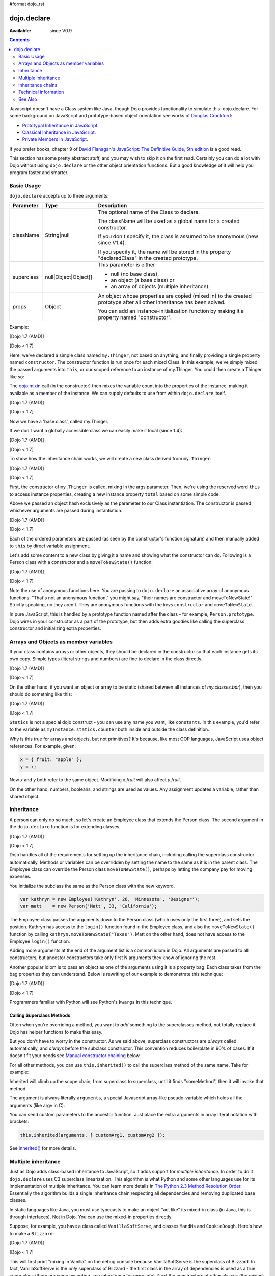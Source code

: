 #format dojo_rst

dojo.declare
============

:Available: since V0.9

.. contents::
    :depth: 2

Javascript doesn't have a Class system like Java, though Dojo provides functionality to simulate this: dojo.declare. For some background on JavaScript and prototype-based object orientation see works of `Douglas Crockford <http://javascript.crockford.com/>`_:

* `Prototypal Inheritance in JavaScript <http://javascript.crockford.com/prototypal.html>`_.
* `Classical Inheritance in JavaScript <http://javascript.crockford.com/inheritance.html>`_.
* `Private Members in JavaScript <http://javascript.crockford.com/private.html>`_.

If you prefer books, chapter 9 of `David Flanagan's JavaScript: The Definitive Guide, 5th edition <http://www.amazon.com/JavaScript-Definitive-Guide-David-Flanagan/dp/0596101996/ref=sr_1_1?ie=UTF8&s=books&qid=1257280051&sr=8-1>`_ is a good read.

This section has some pretty abstract stuff, and you may wish to skip it on the first read.  Certainly you can do a lot with Dojo without using ``dojo.declare`` or the other object orientation functions.  But a good knowledge of it will help you program faster and smarter.


===========
Basic Usage
===========

``dojo.declare`` accepts up to three arguments:

==========  ====================  ==================================================
Parameter   Type                  Description
==========  ====================  ==================================================
className   String|null           The optional name of the Class to declare.

                                  The className will be used as a global name for a
                                  created constructor.

                                  If you don't specify it, the class is assumed to
                                  be anonymous (new since V1.4).

                                  If you specify it, the name will be stored in the
                                  property "declaredClass" in the created prototype.
superclass  null|Object|Object[]  This parameter is either

                                  * null (no base class),
                                  * an object (a base class) or
                                  * an array of objects (multiple inheritance).
props       Object                An object whose properties are copied (mixed in)
                                  to the created prototype after all other inheritance
                                  has been solved.

                                  You can add an instance-initialization function
                                  by making it a property named "constructor".
==========  ====================  ==================================================

Example:

[Dojo 1.7 (AMD)]

.. code-block :: javascript
  :linenos:
  
  require(['dojo/_base/declare'], function(declare){
    declare("my.Thinger", null, {
      constructor: function(/* Object */args){
        declare.safeMixin(this, args);
      }
    });
  });

[Dojo < 1.7]

.. code-block :: javascript
  :linenos:

  dojo.declare("my.Thinger", null, {
    constructor: function(/* Object */args){
      dojo.safeMixin(this, args);
    }
  });

Here, we've declared a simple class named ``my.Thinger``, not based on anything, and finally providing a single property named ``constructor``. The constructor function is run once for each mixed Class. In this example, we've simply mixed the passed arguments into ``this``, or our scoped reference to an instance of my.Thinger. You could then create a Thinger like so:

.. code-block :: javascript
  :linenos:

  var thing = new my.Thinger({ count:100 });
  console.log(thing.count);

The `dojo.mixin <dojo/mixin>`_ call (in the constructor) then mixes the variable count into the properties of the instance, making it available as a member of the instance. We can supply defaults to use from within ``dojo.declare`` itself.

[Dojo 1.7 (AMD)]

.. code-block :: javascript
  :linenos:

  require(['dojo/_base/declare'], function(declare){
    declare("my.Thinger", null, {
      count: 100,
      constructor: function(args){
        declare.safeMixin(this, args);
      }
    });
    var thing1 = new my.Thinger();
    var thing2 = new my.Thinger({ count:200 });
    console.log(thing1.count, thing2.count);
  });

[Dojo < 1.7]

.. code-block :: javascript
  :linenos:

  dojo.declare("my.Thinger", null, {
    count: 100,
    constructor: function(args){
      dojo.safeMixin(this, args);
    }
  });
  var thing1 = new my.Thinger();
  var thing2 = new my.Thinger({ count:200 });
  console.log(thing1.count, thing2.count);

Now we have a 'base class', called my.Thinger.

If we don't want a globally accessible class we can easily make it local (since 1.4):

[Dojo 1.7 (AMD)]

.. code-block :: javascript
  :linenos:

  require(['dojo/_base/lang','dojo/_base/declare'], function(lang,declare){
    var localThinger = declare(null, {
      count: 100,
      constructor: function(args){
        lang.mixin(this, args);
      }
    });
    var thing1 = new localThinger();
    var thing2 = new localThinger({ count:200 });
    console.log(thing1.count, thing2.count);
  });

[Dojo < 1.7]

.. code-block :: javascript
  :linenos:

  var localThinger = dojo.declare(null, {
    count: 100,
    constructor: function(args){
      dojo.mixin(this, args);
    }
  });
  var thing1 = new localThinger();
  var thing2 = new localThinger({ count:200 });
  console.log(thing1.count, thing2.count);

To show how the inheritance chain works, we will create a new class derived from ``my.Thinger``:

[Dojo 1.7 (AMD)]

.. code-block :: javascript
  :linenos:

  require(['dojo/_base/declare'], function(declare){
    declare("my.OtherThinger", [my.Thinger], {
      divisor: 5,
      constructor: function(args){
        console.log('OtherThinger constructor called');
        this.total = this.count / this.divisor;
      }
    });
    var thing = new my.OtherThinger({ count:50 });
    console.log(thing.total); // 10
  });

[Dojo < 1.7]

.. code-block :: javascript
  :linenos:

  dojo.declare("my.OtherThinger", [my.Thinger], {
    divisor: 5,
    constructor: function(args){
      console.log('OtherThinger constructor called');
      this.total = this.count / this.divisor;
    }
  });
  var thing = new my.OtherThinger({ count:50 });
  console.log(thing.total); // 10

First, the constructor of ``my.Thinger`` is called, mixing in the args parameter. Then, we're using the reserved word ``this`` to access instance properties, creating a new instance property ``total`` based on some simple code.

Above we passed an object hash exclusively as the parameter to our Class instantiation. The constructor is passed whichever arguments are passed during instantiation.

[Dojo 1.7 (AMD)]

.. code-block :: javascript
  :linenos:

  require(['dojo/_base/declare'], function(declare){
    declare("Person", null, {
      constructor: function(name, age, currentResidence){
        this.name=name;
        this.age=age;
        this.currentResidence = currentResidence;
      }
    });
    var folk = new Person("phiggins", 42, "Tennessee");
  });

[Dojo < 1.7]

.. code-block :: javascript
  :linenos:

  dojo.declare("Person", null, {
    constructor: function(name, age, currentResidence){
      this.name=name;
      this.age=age;
      this.currentResidence = currentResidence;
    }
  });
  var folk = new Person("phiggins", 42, "Tennessee");

Each of the ordered parameters are passed (as seen by the constructor's function signature) and then manually added to ``this`` by direct variable assignment.

Let's add some content to a new class by giving it a name and showing what the constructor can do. Following is a Person class with a constructor and a ``moveToNewState()`` function:

[Dojo 1.7 (AMD)]

.. code-block :: javascript
  :linenos:

  require(['dojo/_base/declare'], function(declare){
    declare("Person", null, {
      constructor: function(name, age, currentResidence){
        this.name = name;
        this.age = age;
        this.currentResidence = currentResidence;
      },
      moveToNewState: function(newState){
        this.currentResidence = newState;
      }
    });
    var folk = new Person("phiggins", 28, "Tennessee");
    console.log(folk.currentResidence);
    folk.moveToNewState("Oregon");
    console.log(folk.currentResidence);
  });

[Dojo < 1.7]

.. code-block :: javascript
  :linenos:

  dojo.declare("Person", null, {
    constructor: function(name, age, currentResidence){
      this.name = name;
      this.age = age;
      this.currentResidence = currentResidence;
    },
    moveToNewState: function(newState){
      this.currentResidence = newState;
    }
  });
  var folk = new Person("phiggins", 28, "Tennessee");
  console.log(folk.currentResidence);
  folk.moveToNewState("Oregon");
  console.log(folk.currentResidence);


Note the use of anonymous functions here.  You are passing to ``dojo.declare`` an associative array of anonymous functions.  "That's not an anonymous function," you might say, "their names are constructor and moveToNewState!"  Strictly speaking, no they aren't.  They are anonymous functions with the *keys* ``constructor`` and ``moveToNewState``.

In pure JavaScript, this is handled by a prototype function named after the class - for example, ``Person.prototype``.  Dojo wires in your constructor as a part of the prototype, but then adds extra goodies like calling the superclass constructor and initializing extra properties.

======================================
Arrays and Objects as member variables
======================================

If your class contains arrays or other objects, they should be declared in the constructor so that each instance gets its own copy. Simple types (literal strings and numbers) are fine to declare in the class directly.

[Dojo 1.7 (AMD)]

.. code-block :: javascript
  :linenos:

  require(['dojo/_base/declare'], function(declare){
    declare("my.classes.bar", my.classes.foo, {
      someData: [1, 2, 3, 4], // doesn't do what I want: ends up being static
      numItem : 5, // one per bar
      strItem : "string", // one per bar

      constructor: function() {
        this.someData = [ ]; // better, each bar has its own array
        this.expensiveResource = new expensiveResource(); // one per bar
      }
    });
  });

[Dojo < 1.7]

.. code-block :: javascript
  :linenos:

  dojo.declare("my.classes.bar", my.classes.foo, {
    someData: [1, 2, 3, 4], // doesn't do what I want: ends up being static
    numItem : 5, // one per bar
    strItem : "string", // one per bar

    constructor: function() {
      this.someData = [ ]; // better, each bar has its own array
      this.expensiveResource = new expensiveResource(); // one per bar
    }
  });

On the other hand, if you want an object or array to be static (shared between all instances of *my.classes.bar*), then you should do something like this:

[Dojo 1.7 (AMD)]

.. code-block :: javascript
  :linenos:

  require(['dojo/_base/declare'], function(declare){
    declare("my.classes.bar", my.classes.foo, {
      constructor: function() {
        console.debug("this is bar object # " + this.statics.counter++);
      },

      statics: { counter: 0, somethingElse: "hello" }
    });
  });

[Dojo < 1.7]

.. code-block :: javascript
  :linenos:

  dojo.declare("my.classes.bar", my.classes.foo, {
    constructor: function() {
      dojo.debug("this is bar object # " + this.statics.counter++);
    },

    statics: { counter: 0, somethingElse: "hello" }
  });


``Statics`` is not a special dojo construct - you can use any name you want, like ``constants``.  In this example, you'd refer to the variable as ``myInstance.statics.counter`` both inside and outside the class definition.

Why is this true for arrays and objects, but not primitives? It's because, like most OOP languages, JavaScript uses object references. For example, given:

.. code-block :: javascript

  x = { fruit: "apple" };
  y = x;

Now *x* and *y* both refer to the same object. Modifying *x.fruit* will also affect *y.fruit*.

On the other hand, numbers, booleans, and strings are used as values. Any assignment updates a variable, rather than shared object.

===========
Inheritance
===========

A person can only do so much, so let's create an Employee class that extends the Person class. The second argument in the ``dojo.declare`` function is for extending classes.

[Dojo 1.7 (AMD)]

.. code-block :: javascript
  :linenos:

  require(['dojo/_base/declare'], function(declare){
    declare("Employee", Person, {
      constructor: function(name, age, currentResidence, position){
        // Remember, Person constructor is called automatically
        // before this constructor.
        this.password = "";
        this.position = position;
      },

      login: function(){
        if(this.password){
          alert('you have successfully logged in');
        }else{
          alert('please ask the administrator for your password');
        }
      }
    });
  });

[Dojo < 1.7]

.. code-block :: javascript
  :linenos:

  dojo.declare("Employee", Person, {
    constructor: function(name, age, currentResidence, position){
      // Remember, Person constructor is called automatically
      // before this constructor.
      this.password = "";
      this.position = position;
    },

    login: function(){
      if(this.password){
        alert('you have successfully logged in');
      }else{
        alert('please ask the administrator for your password');
      }
    }
  });

Dojo handles all of the requirements for setting up the inheritance chain, including calling the superclass constructor automatically. Methods or variables can be overridden by setting the name to the same as it is in the parent class. The Employee class can override the Person class ``moveToNewState()``, perhaps by letting the company pay for moving expenses.

You initialize the subclass the same as the Person class with the new keyword.

.. code-block :: javascript

  var kathryn = new Employee('Kathryn', 26, 'Minnesota', 'Designer');
  var matt    = new Person('Matt', 33, 'California');

The Employee class passes the arguments down to the Person class (which uses only the first three), and sets the position. Kathryn has access to the ``login()`` function found in the Employee class, and also the ``moveToNewState()`` function by calling ``kathryn.moveToNewState("Texas")``. Matt on the other hand, does not have access to the Employee ``login()`` function.

Adding more arguments at the end of the argument list is a common idiom in Dojo. All arguments are passed to all constructors, but ancestor constructors take only first N arguments they know of ignoring the rest.

Another popular idiom is to pass an object as one of the arguments using it is a property bag. Each class takes from the bag properties they can understand. Below is rewriting of our example to demonstrate this technique:

[Dojo 1.7 (AMD)]

.. code-block :: javascript
  :linenos:

  require(['dojo/_base/declare'], function(declare){
    var Person2 = declare(null, {
      constructor: function(args){
        this.name = args.name;
        this.age = args.age;
        this.currentResidence = args.currentResidence;
      }
      // more methods
    });
  
    var Employee2 = declare(Person2, {
      constructor: function(args){
        // Remember, Person constructor is called automatically
        // before this constructor.
        this.password = "";
        this.position = args.position;
      }
      // more methods
    });
  });

[Dojo < 1.7]

.. code-block :: javascript
  :linenos:

  var Person2 = dojo.declare(null, {
    constructor: function(args){
      this.name = args.name;
      this.age = args.age;
      this.currentResidence = args.currentResidence;
    }
    // more methods
  });

  var Employee2 = dojo.declare(Person2, {
    constructor: function(args){
      // Remember, Person constructor is called automatically
      // before this constructor.
      this.password = "";
      this.position = args.position;
    }
    // more methods
  });

Programmers familiar with Python will see Python's ``kwargs`` in this technique.

Calling Superclass Methods
--------------------------

Often when you're overriding a method, you want to *add* something to the superclasses method, not totally replace it.  Dojo has helper functions to make this easy.

But you don't have to worry in the constructor. As we said above, superclass constructors are *always* called automatically, and *always* before the subclass constructor. This convention reduces boilerplate in 90% of cases. If it doesn't fit your needs see `Manual constructor chaining`_ below.

For all other methods, you can use ``this.inherited()`` to call the superclass method of the same name.  Take for example:

.. code-block :: javascript
  :linenos:

  someMethod: function() {
    // call base class someMethod
    this.inherited(arguments);
    // now do something else
  }

Inherited will climb up the scope chain, from superclass to superclass, until it finds "someMethod", then it will invoke that method.

The argument is always literally ``arguments``, a special Javascript array-like pseudo-variable which holds all the arguments (like argv in C).

You can send custom parameters to the ancestor function.  Just place the extra arguments in array literal notation with brackets:

.. code-block :: javascript

  this.inherited(arguments, [ customArg1, customArg2 ]);

See `inherited()`_ for more details.


====================
Multiple inheritance
====================

Just as Dojo adds class-based inheritance to JavaScript, so it adds support for *multiple inheritance*. In order to do it ``dojo.declare`` uses C3 superclass linearization. This algorithm is what Python and some other languages use for its implementation of multiple inheritance. You can learn more details in `The Python 2.3 Method Resolution Order <http://www.python.org/download/releases/2.3/mro/>`_. Essentially the algorithm builds a single inheritance chain respecting all dependencies and removing duplicated base classes.

In static languages like Java, you must use typecasts to make an object "act like" its mixed-in class (in Java, this is through interfaces). Not in Dojo. You can use the mixed-in properties directly.

Suppose, for example, you have a class called ``VanillaSoftServe``, and classes ``MandMs`` and ``CookieDough``.  Here's how to make a ``Blizzard``:

[Dojo 1.7 (AMD)]

.. code-block :: javascript
  :linenos:

  require(['dojo/_base/declare'], function(declare){
    declare("VanillaSoftServe", null, {
      constructor: function() { console.debug ("mixing in Vanilla"); }
    });

    declare("MandMs", null, {
      constructor: function() { console.debug("mixing in MandM's"); },
      kind: "plain"
    });

    declare("CookieDough", null, {
      chunkSize: "medium"
    });

    declare("Blizzard", [VanillaSoftServe, MandMs, CookieDough], {
        constructor: function() {
             console.debug("A blizzard with " +
                 this.kind + " M and Ms and " +
                 this.chunkSize +" chunks of cookie dough."
             );
        }
    });
    // make a Blizzard:
    new Blizzard();
  });

[Dojo < 1.7]

.. code-block :: javascript
  :linenos:

  dojo.declare("VanillaSoftServe", null, {
    constructor: function() { console.debug ("mixing in Vanilla"); }
  });

  dojo.declare("MandMs", null, {
    constructor: function() { console.debug("mixing in MandM's"); },
    kind: "plain"
  });

  dojo.declare("CookieDough", null, {
    chunkSize: "medium"
  });

  dojo.declare("Blizzard", [VanillaSoftServe, MandMs, CookieDough], {
        constructor: function() {
             console.debug("A blizzard with " +
                 this.kind + " M and Ms and " +
                 this.chunkSize +" chunks of cookie dough."
             );
        }
  });
  // make a Blizzard:
  new Blizzard();


This will first print "mixing in Vanilla" on the debug console because VanillaSoftServe is the superclass of Blizzard. In fact, VanillaSoftServe is the *only* superclass of Blizzard - the first class in the array of dependencies is used as a true super class (there are some exception, see `Inheritance` for more info). Next the constructors of other classes (the mixins) are called, so "mixing in MandMs" will appear.  Then "A blizzard with plain M and Ms and medium chunks of cookie dough." will appear.

Mixins are used a lot in defining Dijit classes, with most classes extending ``dijit._Widget`` and mixing in ``dijit._Templated``.

==================
Inheritance chains
==================

Given:

[Dojo 1.7 (AMD)]

.. code-block :: javascript
  :linenos:

  require(['dojo/_base/declare'], function(declare){
    var A = declare(null);
    var B = declare(null);
    var C = declare(null);
    var D = declare([A, B]);
    var E = declare([B, C]);
    var F = declare([A, C]);
    var G = declare([D, E]);
    var H = declare([D, F]);
    var I = declare([D, E, F]);
  });

[Dojo < 1.7]

.. code-block :: javascript
  :linenos:

   var A = dojo.declare(null);
   var B = dojo.declare(null);
   var C = dojo.declare(null);
   var D = dojo.declare([A, B]);
   var E = dojo.declare([B, C]);
   var F = dojo.declare([A, C]);
   var G = dojo.declare([D, E]);
   var H = dojo.declare([D, F]);
   var I = dojo.declare([D, E, F]);

Let's explore inheritance chains. First three classes look trivial:

.. code-block :: html
  :linenos:

  A
  B
  C

Next three classes look like that:

.. code-block :: html
  :linenos:

  D -> B -> A
  E -> C -> B
  F -> C -> A

Notice that the inheritance chains are the same as the corresponding list of base classes, but reversed.

Another useful bit of information: only the first base (the last in an inheritance chain) is a true superclass. The rest are duplicated to produce the inheritance chain we need. For example, B is not based on A, so we base a copy of it on A. What does it mean for us practically? We cannot use ``instanceof`` operator for mxins, only for base classes:

.. code-block :: javascript
  :linenos:

  console.log(D instanceof A); // true
  console.log(D instanceof B); // false

How to get around it? Use `isInstanceOf()`_.

Now on to more complex cases:

.. code-block :: html
  :linenos:

  G -> C -> D(-> B -> A)
  H -> C -> D(-> B -> A)
  I -> C -> D(-> B -> A)

As you can see the inheritance chain is the same for all three classes. Why? Because new mixins do not add new functionality. For example ``G`` brings ``E``, which is unraveled as ``E -> C -> B``, but we already have ``B`` in our hierarchy, so we can skip it to avoid double initialization, or calling the same methods twice. That is why ``B`` was removed. You can inspect other cases using the same logic to make sure that the inheritance chains are correct.

Note that ``-> B -> A`` are folded into our superclass ``D`` and are not instantiated directly.

=====================
Technical information
=====================

This information describes the major revision of ``dojo.declare`` made in 1.4.

Inheritance
-----------

Since 1.4 ``dojo.declare`` uses `C3 superclass linearization <http://www.python.org/download/releases/2.3/mro/>`_ to convert multiple inheritance to a linear list of superclasses. While it solves most thorny problems of inheritance, some configurations are impossible:

[Dojo 1.7 (AMD)]

.. code-block :: javascript
  :linenos:

  require(['dojo/_base/declare'], function(declare){
    var A = declare(null);
    var B = declare(null);
    var C = declare([A, B]);
    var D = declare([B, A]);
    var E = declare([C, D]);
  });

[Dojo < 1.7]

.. code-block :: javascript
  :linenos:

  var A = dojo.declare(null);
  var B = dojo.declare(null);
  var C = dojo.declare([A, B]);
  var D = dojo.declare([B, A]);
  var E = dojo.declare([C, D]);

As you can see ``D`` requires that ``B`` should go before ``A``, and ``C`` requires that ``A`` go before ``B``. It makes an inheritance chain for ``E`` impossible because these contradictory requirements cannot be satisfied. Obviously any other circular dependencies cannot be satisfied either. But any `DAG <http://en.wikipedia.org/wiki/Directed_acyclic_graph>`_ inheritance will be linearized correctly including the famous `Diamond problem <http://en.wikipedia.org/wiki/Diamond_problem>`_.

In same rare cases it is possible to build a linear chain, which cannot reuse the base class:

[Dojo 1.7 (AMD)]

.. code-block :: javascript
  :linenos:

  require(['dojo/_base/declare'], function(declare){
    // the first batch
    var A = declare(null);
    var B = declare(A);
    var C = declare(B);

    // the second batch
    var D = declare(null);
    var E = declare([D, B]);

    // the quirky case
    var F = declare([C, E]);
  });

[Dojo < 1.7]

.. code-block :: javascript
  :linenos:

  // the first batch
  var A = dojo.declare(null);
  var B = dojo.declare(A);
  var C = dojo.declare(B);

  // the second batch
  var D = dojo.declare(null);
  var E = dojo.declare([D, B]);

  // the quirky case
  var F = dojo.declare([C, E]);

Let's look at ``C`` and ``E`` inheritance chains:

.. code-block :: html
  :linenos:

  C -> B -> A
  E -> B -> D

As you can see in one case ``B`` follows after ``A`` and in the other case it follows ``D``. How does ``F`` look like?

.. code-block :: html
  :linenos:

  F -> C -> B -> D -> A

As you can see all dependency rules are satisfied, yet the chain's tail doesn't match ``C`` as we are accustomed to see. Obviously ``instanceof`` would be useless in this case, but `isInstanceOf()`_ will work just fine. So when in doubt use `isInstanceOf()`_.

Chaining
--------

New in 1.4.

By default only constructors are chained automatically. In some cases user may want to chain other methods too, e.g., life-cycle methods, which govern how instances are created, modified, and destroy, or methods called for various events. Good example is ``destroy()`` method, which destroys external objects and references and can be used by all super classes of an object.

While ``this.inherited()`` takes care of all scenarios, chaining has following benefits:

* It is much faster than using ``this.inherited()``. On some browsers the difference can be more than an order of magnitude for simple methods.
* It is automatic. User cannot forget to call a superclass method.
* Less code to write, less code to worry about.

Chained methods should not return values: all returned values are going to be ignored. They all be called with the same arguments. A good practice is to avoid modifications to the arguments. It will ensure that your classes play nice with others when used as superclasses.

There are two ways to chain methods: **after** and **before** (`AOP <http://en.wikipedia.org/wiki/Aspect-oriented_programming>`_ terminology is used). **after** means that a method is called after its superclass' method. **before** means that a method is called before calling its superclass method. All chains are described in a special property named ``-chains-``:

.. code-block :: javascript
  :linenos:

  var A = dojo.declare(null, {
    "-chains-": {
      init:    "after",
      destroy: "before"
    },
    init: function(token){
      this.initialized = true;
      this.token = token;
      this.node = dojo.create("div", null, dojo.body());
      console.log("A.init");
    },
    destroy: function(){
      dojo.destroy(this.node);
      this.node = null;
      console.log("A.destroy");
    }
  });
  var B = dojo.declare(A, {
    init: function(token){
      console.log("B.init");
      // more code
    },
    destroy: function(){
      console.log("B.destroy");
      // more code
    }
  });

  var x = new B();
  x.init(42);
  x.destroy();

  // prints:
  // A.init
  // B.init
  // B.destroy
  // A.destroy

Chain declarations are inherited. Chaining for individual methods can be overridden in child classes, but not advised.

There is a special case: chain declaration for ``constructor``. This method supports two chaining directives: **after**, and **manual**. See more details in Constructors_.

Constructors
------------

Constructor invocations are governed by Chaining_.

Default constructor chaining
~~~~~~~~~~~~~~~~~~~~~~~~~~~~

By default all constructors are chained using **after** algorithm (using `AOP <http://en.wikipedia.org/wiki/Aspect-oriented_programming>`_ terminology). It means that after the linearization for any given class its constructor is going to be called *after* its superclass constructors:

.. code-block :: javascript
  :linenos:

  var A = dojo.declare(null,
    constructor: function(){ console.log("A"); }
  };
  var B = dojo.declare(A,
    constructor: function(){ console.log("B"); }
  };
  var C = dojo.declare(B,
    constructor: function(){ console.log("C"); }
  };
  new C();
  // prints:
  // A
  // B
  // C

The exact algorithm of an instance initialization for chained constructors:

#. If the first argument of constructor is an object and it has ``preamble()`` property, it is called with ``arguments`` pseudo-array in ``this`` context. If it returns a *truthy* value it will be used as a new set of arguments for all superclass constructors. **Please don't use this feature! It is error-prone, slows down the initialization, and it is deprecated since 1.4!**
#. If the class has its own ``preamble()`` method, it is called with ``arguments`` pseudo-array in ``this`` context. If it returns a *truthy* value it will be used as a new set of arguments for all superclass constructors. **Please don't use this feature! It is error-prone, slows down the initialization, and it is deprecated since 1.4!**
#. Superclass constructors are called recursively with original arguments, which could be overridden or modified by two passes of ``preamble()`` described above.
#. The class own constructor is called with original arguments (unless they were modified indirectly by ``preamble()`` or superclass constructors).
#. When all constructors are finished, and the instance is initialized, ``postscript()`` method is called with original arguments of the top-most constructor (unless they were modified indirectly by ``preamble()`` or superclass constructors).

Notes:

* A good practice for constructors is to avoid modifications of its arguments. It ensures that other classes can access original values, and allows to play nice when the class is used as a building block for other classes.
* If you do need to modify arguments of superclass constructors consider `Manual constructor chaining`_ as a better alternative to ``preamble()``.
* If a class doesn't use ``preamble()`` it switches the initialization to the fast path making an instantiation substantially faster.
* For historical reasons ``preamble()`` is called for classes without a constructor and even for the last class in the superclass list, which doesn't have a superclass.

Manual constructor chaining
~~~~~~~~~~~~~~~~~~~~~~~~~~~

New in 1.4.

In some cases users may want to redefine how initialization works. In this case the chaining should be turned off so ``this.inherited()`` can be used instead.

.. code-block :: javascript
  :linenos:

  var A = dojo.declare(null,
    constructor: function(){
      console.log("A");
    }
  };
  var B = dojo.declare(A,
    "-chains-": {
      constructor: "manual"
    },
    constructor: function(){
      console.log("B");
    }
  };
  var C = dojo.declare(B,
    constructor: function(){
      console.log("C - 1");
      this.inherited(arguments);
      console.log("C - 2");
    }
  };
  var x = new C();
  // prints:
  // C - 1
  // B
  // C - 2

The example above doesn't call the constructor of ``A`` at all, and runs some code before and after calling the constructor of ``B``.

The exact algorithm of an instance initialization for manual constructors:

#. The top-most constructor is called with original arguments. It is up to this constructor to call a superclass constructor using ``this.inherited()``. While doing so it can substitute arguments.
#. When the instance is initialized, ``postscript()`` method is called with original arguments of the top-most constructor (unless they were modified indirectly by superclass constructors).

Notes:

* Prefer manual constructors to deprecated ``preamble()``.
* As soon as you switch to manual constructors **all** constructors in your hierarchy should be called manually. Make sure that all constructors are wired for that.
* Chaining works faster than simulating it with ``this.inherited()``. Know when to use it.

Constructor methods
-------------------

Every constructor created by ``dojo.declare`` defines some convenience methods.

extend
~~~~~~

This constructor method adds new properties to the constructor's prototype the same way as `dojo.extend <dojo/extend>`_ works. The difference is that it annotates function properties the same way ``dojo.declare`` does. These changes will be propagated to all classes and object where this class constructor was a superclass.

The method has one argument: an object to mix in. It returns the constructor itself, which can be used for chained calls.

Example:

.. code-block :: javascript
  :linenos:

  var A = dojo.declare(null, {
    m1: function(){
      // ...
    }
  });

  A.extend({
    m1: function(){
      // this method will replace the original method
      // ...
    },
    m2: function(){
      // ...
    }
  });

  var x = new A();
  a.m1();
  a.m2();

Internally this method uses `dojo.safeMixin <dojo/safeMixin>`_.

**Important note:** Do not forget that ``dojo.declare`` uses mixins to build a constructor from several bases. Remember that only the first base is inherited, the rest is mixed in by copying properties. It means that if you ``extend`` a constructor's prototype that was already used as a mixin and its methods became top methods in the chain of inheritance, these top methods would not be replaced because they are already copied.

Example:

.. code-block :: javascript
  :linenos:

  var A = dojo.declare(null, {
    m1: function(){ console.log("A org"); },
    m2: function(){ console.log("A org"); }
  });

  var B = dojo.declare(null, {
    m2: function(){ this.inherited(arguments); console.log("B org"); },
    m3: function(){ this.inherited(arguments); console.log("B org"); }
  });

  var C = dojo.declare(null, {
    m3: function(){ this.inherited(arguments); console.log("C org"); },
    m4: function(){ this.inherited(arguments); console.log("C org"); }
  });

  var ABC = dojo.declare([A, B, C], {});

  // now A is the true base, B and C are mixed in

  var abc = new ABC();

  abc instanceof A; // true
  abc instanceof B; // false
  abc instanceof C; // false

  // use isInstanceOf() to check if you include
  // proper mixins

  // let's list top methods:
  // m1 comes from A (inherited)
  // m2 comes from B (copied)
  // m3 comes from C (copied)
  // m4 comes from D (copied)

  abc.m1(); // A org
  abc.m2(); // A org, B org
  abc.m3(); // B org, C org
  abc.m4(); // C org

  // let's extend() all prototypes

  A.extend({
    m1: function(){ console.log("A new"); },
    m2: function(){ console.log("A new"); }
  });

  B.extend({
    m2: function(){ this.inherited(arguments); console.log("B new"); },
    m3: function(){ this.inherited(arguments); console.log("B new"); }
  });

  C.extend({
    m3: function(){ this.inherited(arguments); console.log("C new"); },
    m4: function(){ this.inherited(arguments); console.log("C new"); }
  });

  // observe that top copied methods are not changed

  abc.m1(); // A new
  abc.m2(); // A new, B org
  abc.m3(); // B new, C org
  abc.m4(); // C org

You can see that copied methods were not replaced in ``ABC`` and ``abc``.


Class methods
-------------

Every prototype produced by ``dojo.declare`` contains some convenience methods.

inherited()
~~~~~~~~~~~

The method is used to call a superclass method. It accepts up to three arguments:

* Optional name of the method to call. Generally it should be specified when calling ``this.inherited()`` from an un-annotated method, otherwise it will be deduced from the method itself.
* ``arguments`` - literally ``arguments`` pseudo-variable, which is used for introspection.
* Optional array of arguments, which will be used to call a superclass method. If it is not specified ``arguments`` are used. If this argument is a literal constant ``true``, then the found super method is not executed but returned as a value (see `getInherited()`_).

It returns whatever value was returned by a superclass method that was called. If it turned out that there is no superclass method to call, ``inherited()`` doesn't do anything and returns ``undefined``.


Examples:

.. code-block :: javascript
  :linenos:

  var A = dojo.declare(null,
    m1: function(){
      // ...
    },
    m2: function(){
      // ...
    },
    m3: function(){
      // ...
    },
    m4: function(){
      // ...
    },
    m5: function(){
      // ...
    }
  };

  var B = dojo.declare(A, {
    m1: function(){
      // simple super call with the same arguments
      this.inherited(arguments);
      // super call with new arguments
      this.inherited(arguments, [1, 2, 3]);
    }
  });

  // extend B using extend()
  B.extend({
    m2: function(){
      // this method is going to be properly annotated =>
      // we can use the same form of this.inherited() as
      // normal methods:
      // simple super call with the same arguments
      this.inherited(arguments);
      // super call with new arguments
      this.inherited(arguments, ["a"]);
    }
  });

  // extend B using dojo.extend()
  dojo.extend(B, {
    m3: function(){
      // this method is not annotated =>
      // we should supply its name when calling
      // a superclass:
      // simple super call with the same arguments
      this.inherited("m3", arguments);
      // super call with new arguments
      this.inherited("m3", arguments, ["a"]);
    }
  });

  // let's create an instance
  var x = new B();
  x.m1();
  x.m2();
  x.m3();
  x.m4(); // A.m4() is called
  x.m5(); // A.m5() is called

  // add a method on the fly using dojo.safeMixin()
  dojo.safeMixin(x, {
    m4: function(){
      // this method is going to be properly annotated =>
      // we can use the same form of this.inherited() as
      // normal methods:
      // simple super call with the same arguments
      this.inherited(arguments);
      // super call with new arguments
      this.inherited(arguments, ["a"]);
    }
  });

  // add a method on the fly
  x.m5 = function(){
    // this method is not annotated =>
    // we should supply its name when calling
    // a superclass:
    // simple super call with the same arguments
    this.inherited("m5", arguments);
    // super call with new arguments
    this.inherited("m5", arguments, ["a"]);
  };

  x.m4(); // our instance-specific method is called
  x.m5(); // our instance-specific method is called

getInherited()
~~~~~~~~~~~~~~

This is a companion method to `inherited()`_. The difference is that it doesn't execute the found method, but returns it. It is up to the user to call it with proper arguments.

The method accepts up to two arguments:

* Optional name of the method to call. If it is specified it must match the name of the caller. Generally it should be specified when calling this method from an un-annotated method (the same rule as for `inherited()`_).
* ``arguments`` - literally ``arguments`` pseudo-variable, which is used for introspection.

The result is a superclass method or ``undefined``, if it was not found. You can use the result as you wish. The most useful case is to pass it to some other function, which cannot use `inherited()`_ directly for some reasons.

Examples:

.. code-block :: javascript
  :linenos:

  var A = dojo.declare(null,
    m1: function(){
      // ...
    },
    m2: function(){
      // ...
    }
  });

  var B = dojo.declare(A, {
    logAndCall: function(name, method, args){
      console.log("Calling " + name + "...");
      method.apply(this, args);
      console.log("...done");
    },
    m1: function(){
      var supermethod = this.getInherited(arguments);
      this.logAndCall("A.m1", supermethod, [1, 2]);
    }
  });

  var x = new B();
  x.m2 = function(){
    // we need to use a name here because
    // this method was not properly annotated:
    var supermethod = this.getInherited("m2", arguments);
    this.logAndCall("A.m2", supermethod, [1, 2]);
  };

Internally this method is a helper, which calls `inherited()`_ with ``true`` as the last argument.

isInstanceOf()
~~~~~~~~~~~~~~

This method checks if an instance is derived from a given class. It is modeled on ``instanceof`` operator. It is most useful when you have classes built with the multiple inheritance somewhere in your hierarchy.

The method accepts one argument: class (constructor). It returns ``true``/``false``.

Examples:

.. code-block :: javascript
  :linenos:

  var A = dojo.declare(null);
  var B = dojo.declare(null);
  var C = dojo.declare(null);

  var D = dojo.declare([A, B]);

  var x = new D();

  console.log(x instanceof A);     // true
  console.log(x.isInstanceOf(A));  // true

  console.log(x instanceof B);     // false
  console.log(x.isInstanceOf(B));  // true

  console.log(x instanceof C);     // false
  console.log(x.isInstanceOf(C));  // false

  console.log(x instanceof D);     // true
  console.log(x.isInstanceOf(D));  // true

Using "raw" classes with dojo.declare()
---------------------------------------

``dojo.declare`` allows to use "raw" classes created by other means as a superclass. Such classes are considered to be monolithic (because their structure cannot be introspected) and they cannot use advanced features like `inherited()`_. But their methods will be called by `inherited()`_ and all their methods can be chained (see Chaining_) including constructors.

Examples:

.. code-block :: javascript
  :linenos:

  // plain vanilla constructor
  var A = function(){
    this.a = 42;
  };
  A.prototype.m1 = function(){
    // ...
  };

  // another plain vanilla constructor
  var B = function(){
    this.b = "abc";
  };
  dojo.extend(B, {
    m2: function(){
      // ...
    }
  });

  var C = dojo.declare([A, B], {
    m1: function(){
      return this.inherited(arguments);
    },
    m2: function(){
      return this.inherited(arguments);
    }
  });

  var x = new C();
  // both A and B will be called at this point

  console.log(x.isInstanceOf(A)); // true
  console.log(x.isInstanceOf(B)); // true

  x.m1(); // A.m1 will be called via this.inherited()
  x.m2(); // B.m2 will be called via this.inherited()

Meta-information
----------------

All meta-information is a subject to change and should not be used in the course of normal coding. If you use it, be ready to update your code, when it changes.

Every constructor produced with ``dojo.declare`` carries a meta-information required for internal plumbing and for introspection. It is implemented as a property called ``_meta`` on a constructor. ``_meta`` has following properties:

bases
  List of all superclasses produced by the C3 linearization algorithm (see Inheritance_ for more details). The very first item in the list is the class itself.

hidden
  Copy of all own properties and methods of the class. It is the third argument (or the second argument, if class name was omitted) of ``dojo.declare``.

chains
  List of chains (see Chaining_ for more details) augmented by all inherited chains.

parents
 List of immediate parents. It is the second argument (or the first argument, if class name was omitted) of ``dojo.declare``.

Additionally a prototype has a special property named ``declaredClass``, if the class was named when created by ``dojo.declare``. If it was an anonymous class, this property can be missing, or it can be a auto-generated name in the form of ``uniqName_NNN``, where ``NNN`` is some unique number. This property is used internally to distinguish between different classes. It is not meant for end users, but it can be useful for debugging.

Every instance created by ``dojo.declare``'d class has a special property called ``_inherited``, which is used to speed up `inherited()`_ calls. Please don't touch it.

Every method mixed in by ``dojo.declare`` or `dojo.safeMixin <dojo/safeMixin>`_ is annotated: a special property called ``nom`` is added. It contains a name of the method in question and used by `inherited()`_ and `getInherited()`_ to deduce the name of a superclass method. See `dojo.safeMixin <dojo/safeMixin>`_ for more details.

========
See Also
========

* `Understanding dojo.declare, dojo.require, and dojo.provide <http://dojocampus.org/content/2008/06/03/understanding-dojodeclare-dojorequire-and-dojoprovide/>`_ - 2008-06-03 - Dojo Cookie article
